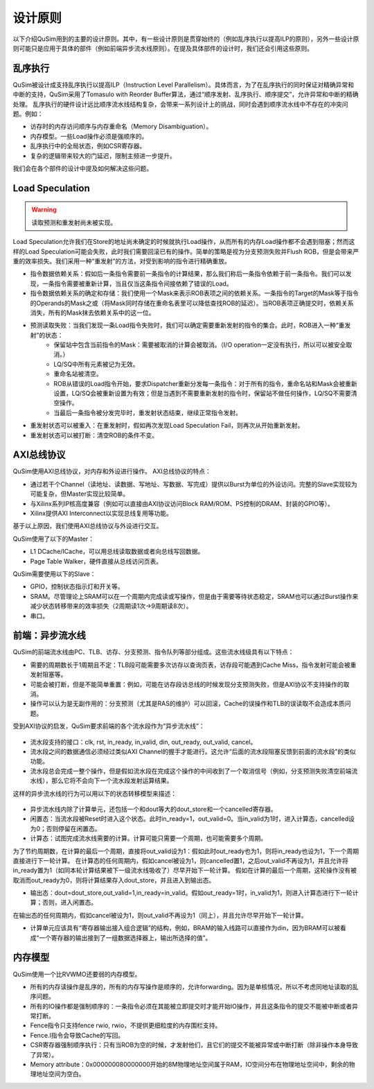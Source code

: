 设计原则
========

以下介绍QuSim用到的主要的设计原则。其中，有一些设计原则是贯穿始终的（例如乱序执行以提高ILP的原则），另外一些设计原则可能只是应用于具体的部件（例如前端异步流水线原则）。在提及具体部件的设计时，我们还会引用这些原则。

乱序执行
--------
QuSim被设计成支持乱序执行以提高ILP（Instruction Level Parallelism）。具体而言，为了在乱序执行的同时保证对精确异常和中断的支持，QuSim采用了Tomasulo with Reorder Buffer算法，通过“顺序发射、乱序执行、顺序提交”，允许异常和中断的精确处理。
乱序执行的硬件设计远比顺序流水线结构复杂，会带来一系列设计上的挑战，同时会遇到顺序流水线中不存在的冲突问题。例如：

- 访存时的内存访问顺序与内存重命名（Memory Disambiguation）。
- 内存模型。一些Load操作必须是强顺序的。
- 乱序执行中的全局状态，例如CSR寄存器。
- 复杂的逻辑带来较大的门延迟，限制主频进一步提升。

我们会在各个部件的设计中提及如何解决这些问题。

Load Speculation
--------

.. warning::
    读取预测和重发射尚未被实现。
Load Speculation允许我们在Store的地址尚未确定的时候就执行Load操作，从而所有的内存Load操作都不会遇到阻塞；然而这样的Load Speculation可能会失败，此时我们需要回滚已有的操作。简单的策略是视为分支预测失败并Flush ROB，但是会带来严重的效率损失。我们采用一种“重发射”的方法，对受到影响的指令进行精确重放。

- 指令数据依赖关系：假如后一条指令需要前一条指令的计算结果，那么我们称后一条指令依赖于前一条指令。我们可以发现，一条指令需要被重新计算，当且仅当这条指令间接依赖了错误的Load。
- 指令数据依赖关系的确定和存储：我们使用一个Mask来表示ROB表项之间的依赖关系。一条指令的Target的Mask等于指令的Operands的Mask之或（将Mask同时存储在重命名表里可以降低查找ROB的延迟）。当ROB表项正确提交时，依赖关系消失，所有的Mask抹去依赖关系中的这一位。
- 预测读取失败：当我们发现一条Load指令失败时，我们可以确定需要重新发射的指令的集合。此时，ROB进入一种“重发射”的状态：
    - 保留站中包含当前指令的Mask：需要被取消的计算会被取消。（I/O operation一定没有执行，所以可以被安全取消。）
    - LQ/SQ中所有元素被记为无效。
    - 重命名站被清空。
    - ROB从错误的Load指令开始，要求Dispatcher重新分发每一条指令：对于所有的指令，重命名站和Mask会被重新设置，LQ/SQ会被重新设置为有效；但是当遇到不需要重新发射的指令时，保留站不做任何操作，LQ/SQ不需要清空操作。
    - 当最后一条指令被分发完毕时，重发射状态结束，继续正常指令发射。
- 重发射状态可以被重入：在重发射时，假如再次发现Load Speculation Fail，则再次从开始重新发射。
- 重发射状态可以被打断：清空ROB的条件不变。

AXI总线协议
--------
QuSim使用AXI总线协议，对内存和外设进行操作。
AXI总线协议的特点：

- 通过若干个Channel（读地址、读数据、写地址、写数据、写完成）提供以Burst为单位的外设访问。完整的Slave实现较为可能复杂，但Master实现比较简单。
- 与Xilinx系列IP核高度兼容（例如可以直接由AXI协议访问Block RAM/ROM、PS控制的DRAM、封装的GPIO等）。
- Xilinx提供AXI Interconnect以实现总线复用等功能。

基于以上原因，我们使用AXI总线协议与外设进行交互。

QuSim使用了以下的Master：

- L1 DCache/ICache，可以用总线读取数据或者向总线写回数据。
- Page Table Walker，硬件直接从总线访问页表。

QuSim需要使用以下的Slave：

- GPIO，控制状态指示灯和开关等。
- SRAM。尽管理论上SRAM可以在一个周期内完成读或写操作，但是由于需要等待状态稳定，SRAM也可以通过Burst操作来减少状态转移带来的效率损失（2周期读1次->9周期读8次）。
- 串口。

前端：异步流水线
--------
QuSim的前端流水线由PC、TLB、访存、分支预测、指令队列等部分组成。这些流水线级具有以下特点：

- 需要的周期数长于1周期且不定：TLB段可能需要多次访存以查询页表，访存段可能遇到Cache Miss，指令发射可能会被重发射阻塞等。
- 可能会被打断，但是不能简单重置：例如，可能在访存段访总线的时候发现分支预测失败，但是AXI协议不支持操作的取消。
- 操作可以认为是无副作用的：分支预测（尤其是RAS的维护）可以回滚，Cache的误操作和TLB的误读取不会造成本质问题。

受到AXI协议的启发，QuSim要求前端的各个流水段作为“异步流水线”：

.. _async_pipeline:
.. figure:: /figures/async_pipeline.png
    :alt: 异步流水线


- 流水段支持的接口：clk, rst, in_ready, in_valid, din, out_ready, out_valid, cancel。
- 流水段之间的数据通信必须经过类似AXI Channel的握手才能进行。这允许“后面的流水段阻塞反馈到前面的流水段”的类似功能。
- 流水段总会完成一整个操作，但是假如流水段在完成这个操作的中间收到了一个取消信号（例如，分支预测失败清空前端流水线），那么它将不会向下一个流水段发射运算结果。

这样的异步流水线的行为可以用以下的状态转移模型来描述：

.. _async_pipeline_behav:
.. figure:: /figures/async_pipeline_behav.png
    :alt: 异步流水线行为模型

- 异步流水线内除了计算单元，还包括一个和dout等大的dout_store和一个cancelled寄存器。
- 闲置态：当流水段被Reset时进入这个状态。此时in_ready=1，out_valid=0。当in_valid为1时，进入计算态，cancelled设为0；否则停留在闲置态。
- 计算态：试图完成流水线需要的计算。计算可能只需要一个周期，也可能需要多个周期。
为了节约周期数，在计算的最后一个周期，直接将out_valid设为1：假如此时out_ready也为1，则将in_ready也设为1，下一个周期直接进行下一轮计算。
在计算态的任何周期内，假如cancel被设为1，则cancelled置1，之后out_valid不再设为1，并且允许将in_ready置为1（如同本轮计算结果被下一级流水线吸收了）尽早开始下一轮计算。
假如在计算的最后一个周期，这轮操作没有被取消而out_ready为0，则将计算结果存入dout_store，并且进入到输出态。

- 输出态：dout=dout_store,out_valid=1,in_ready=in_valid。假如out_ready=1时，in_valid为1，则进入计算态进行下一轮计算；否则，进入闲置态。
在输出态的任何周期内，假如cancel被设为1，则out_valid不再设为1（同上），并且允许尽早开始下一轮计算。

- 计算单元应该具有“寄存器输出接入组合逻辑”的结构，例如，BRAM的输入线路可以直接作为din，因为BRAM可以被看成“一个寄存器的输出接到了一组数据选择器上，输出所选择的值”。

.. _bram_model:
.. figure:: /figures/bram_model.png
    :alt: BRAM模型
	
内存模型
--------
QuSim使用一个比RVWMO还要弱的内存模型。

- 所有的内存读操作是乱序的，所有的内存写操作是顺序的，允许forwarding。因为是单核情况，所以不考虑同地址读取的乱序问题。
- 所有的IO操作都是强制顺序的：一条指令必须在其能被立即提交时才能开始IO操作，并且这条指令的提交不能被中断或者异常打断。
- Fence指令只支持fence rwio, rwio，不提供更细粒度的内存围栏支持。
- Fence.I指令会导致Cache的写回。
- CSR寄存器强制顺序执行：只有当ROB为空的时候，才发射他们，且它们的提交不能被异常或中断打断（除非操作本身导致了异常）。
- Memory attribute：0x000000080000000开始的8M物理地址空间属于RAM，IO空间分布在物理地址空间中，剩余的物理地址空间为空白。
